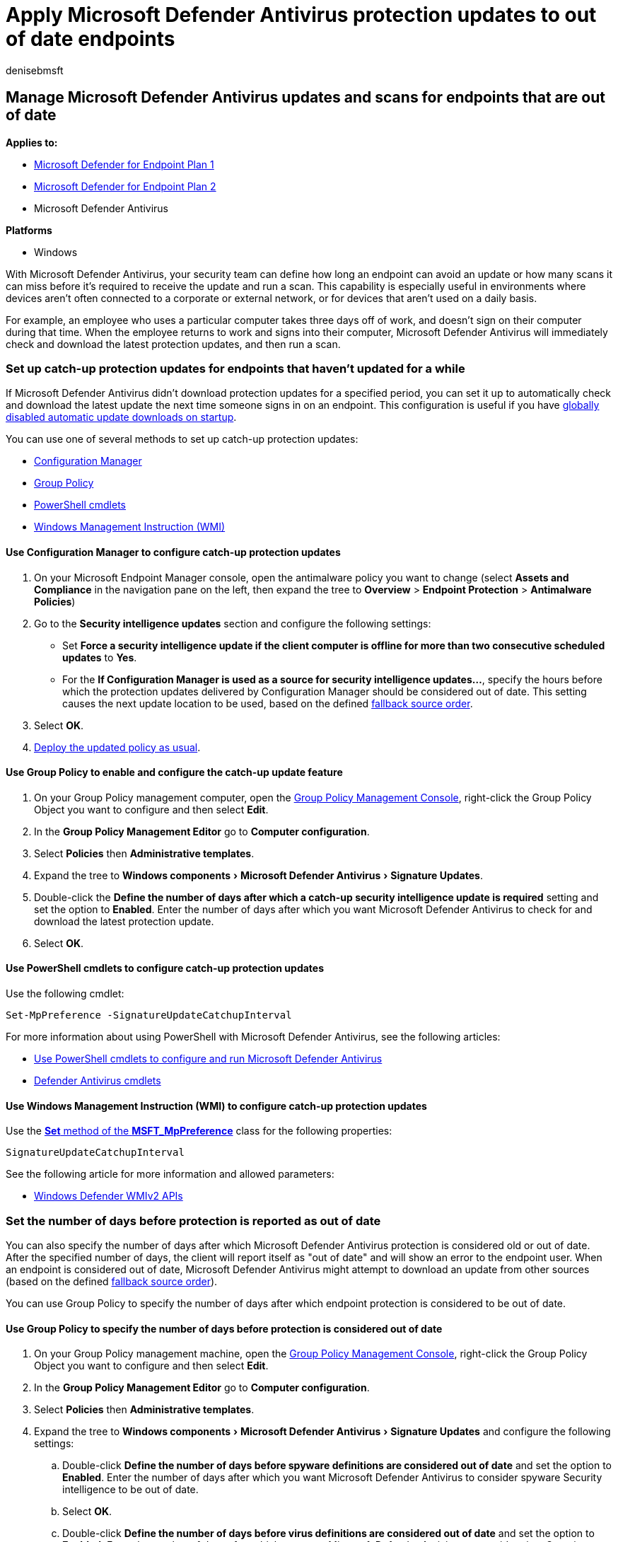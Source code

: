 = Apply Microsoft Defender Antivirus protection updates to out of date endpoints
:author: denisebmsft
:description: Define when and how updates should be applied for endpoints that haven't updated in a while.
:experimental:
:keywords: updates, protection, out of date, outdated, old, catch-up
:manager: dansimp
:ms.author: deniseb
:ms.collection: m365-security-compliance
:ms.custom: nextgen
:ms.localizationpriority: medium
:ms.mktglfcycl: manage
:ms.pagetype: security
:ms.reviewer:
:ms.service: microsoft-365-security
:ms.sitesec: library
:ms.subservice: mde
:ms.topic: article
:search.appverid: met150

== Manage Microsoft Defender Antivirus updates and scans for endpoints that are out of date

*Applies to:*

* https://go.microsoft.com/fwlink/p/?linkid=2154037[Microsoft Defender for Endpoint Plan 1]
* https://go.microsoft.com/fwlink/p/?linkid=2154037[Microsoft Defender for Endpoint Plan 2]
* Microsoft Defender Antivirus

*Platforms*

* Windows

With Microsoft Defender Antivirus, your security team can define how long an endpoint can avoid an update or how many scans it can miss before it's required to receive the update and run a scan.
This capability is especially useful in environments where devices aren't often connected to a corporate or external network, or for devices that aren't used on a daily basis.

For example, an employee who uses a particular computer takes three days off of work, and doesn't sign on their computer during that time.
When the employee returns to work and signs into their computer, Microsoft Defender Antivirus will immediately check and download the latest protection updates, and then run a scan.

=== Set up catch-up protection updates for endpoints that haven't updated for a while

If Microsoft Defender Antivirus didn't download protection updates for a specified period, you can set it up to automatically check and download the latest update the next time someone signs in on an endpoint.
This configuration is useful if you have xref:manage-event-based-updates-microsoft-defender-antivirus.adoc[globally disabled automatic update downloads on startup].

You can use one of several methods to set up catch-up protection updates:

* <<use-configuration-manager-to-configure-catch-up-protection-updates,Configuration Manager>>
* <<use-group-policy-to-enable-and-configure-the-catch-up-update-feature,Group Policy>>
* <<use-powershell-cmdlets-to-configure-catch-up-protection-updates,PowerShell cmdlets>>
* <<use-windows-management-instruction-wmi-to-configure-catch-up-protection-updates,Windows Management Instruction (WMI)>>

==== Use Configuration Manager to configure catch-up protection updates

. On your Microsoft Endpoint Manager console, open the antimalware policy you want to change (select *Assets and Compliance* in the navigation pane on the left, then expand the tree to *Overview* > *Endpoint Protection* > *Antimalware Policies*)
. Go to the *Security intelligence updates* section and configure the following settings:
 ** Set *Force a security intelligence update if the client computer is offline for more than two consecutive scheduled updates* to *Yes*.
 ** For the  *If Configuration Manager is used as a source for security intelligence updates...*, specify the hours before which the protection updates delivered by Configuration Manager should be considered out of date.
This setting causes the next update location to be used, based on the defined link:manage-protection-updates-microsoft-defender-antivirus.md#fallback-order[fallback source order].
. Select *OK*.
. link:/sccm/protect/deploy-use/endpoint-antimalware-policies#deploy-an-antimalware-policy-to-client-computers[Deploy the updated policy as usual].

==== Use Group Policy to enable and configure the catch-up update feature

. On your Group Policy management computer, open the link:/previous-versions/windows/it-pro/windows-server-2008-R2-and-2008/cc731212(v=ws.11)[Group Policy Management Console], right-click the Group Policy Object you want to configure and then select *Edit*.
. In the *Group Policy Management Editor* go to *Computer configuration*.
. Select *Policies* then *Administrative templates*.
. Expand the tree to menu:Windows components[Microsoft Defender Antivirus > Signature Updates].
. Double-click the *Define the number of days after which a catch-up security intelligence update is required* setting and set the option to *Enabled*.
Enter the number of days after which you want Microsoft Defender Antivirus to check for and download the latest protection update.
. Select *OK*.

==== Use PowerShell cmdlets to configure catch-up protection updates

Use the following cmdlet:

[,powershell]
----
Set-MpPreference -SignatureUpdateCatchupInterval
----

For more information about using PowerShell with Microsoft Defender Antivirus, see the following articles:

* xref:use-powershell-cmdlets-microsoft-defender-antivirus.adoc[Use PowerShell cmdlets to configure and run Microsoft Defender Antivirus]
* link:/powershell/module/defender/[Defender Antivirus cmdlets]

==== Use Windows Management Instruction (WMI) to configure catch-up protection updates

Use the link:/previous-versions/windows/desktop/legacy/dn455323(v=vs.85)[*Set* method of the *MSFT_MpPreference*] class for the following properties:

[,wmi]
----
SignatureUpdateCatchupInterval
----

See the following article for more information and allowed parameters:

* link:/previous-versions/windows/desktop/defender/windows-defender-wmiv2-apis-portal[Windows Defender WMIv2 APIs]

=== Set the number of days before protection is reported as out of date

You can also specify the number of days after which Microsoft Defender Antivirus protection is considered old or out of date.
After the specified number of days, the client will report itself as "out of date" and will show an error to the endpoint user.
When an endpoint is considered out of date, Microsoft Defender Antivirus might attempt to download an update from other sources (based on the defined link:manage-protection-updates-microsoft-defender-antivirus.md#fallback-order[fallback source order]).

You can use Group Policy to specify the number of days after which endpoint protection is considered to be out of date.

==== Use Group Policy to specify the number of days before protection is considered out of date

. On your Group Policy management machine, open the link:/previous-versions/windows/it-pro/windows-server-2008-R2-and-2008/cc731212(v=ws.11)[Group Policy Management Console], right-click the Group Policy Object you want to configure and then select *Edit*.
. In the *Group Policy Management Editor* go to *Computer configuration*.
. Select *Policies* then *Administrative templates*.
. Expand the tree to menu:Windows components[Microsoft Defender Antivirus > Signature Updates] and configure the following settings:
 .. Double-click *Define the number of days before spyware definitions are considered out of date* and set the option to *Enabled*.
Enter the number of days after which you want Microsoft Defender Antivirus to consider spyware Security intelligence to be out of date.
 .. Select *OK*.
 .. Double-click *Define the number of days before virus definitions are considered out of date* and set the option to *Enabled*.
Enter the number of days after which you want Microsoft Defender Antivirus to consider virus Security intelligence to be out of date.
 .. Select *OK*.

=== Set up catch-up scans for endpoints that have not been scanned for a while

You can set the number of consecutive scheduled scans that can be missed before Microsoft Defender Antivirus will force a scan.

The process for enabling this feature is:

. Set up at least one scheduled scan (see the xref:scheduled-catch-up-scans-microsoft-defender-antivirus.adoc[Scheduled scans] article).
. Enable the catch-up scan feature.
. Define the number of scans that can be skipped before a catch-up scan occurs.

This feature can be enabled for both full and quick scans.

____
[!TIP] We recommend using quick scans for most situations.
To learn more, see link:schedule-antivirus-scans.md#quick-scan-full-scan-and-custom-scan[Quick scan, full scan, and custom scan].
____

You can use one of several methods to set up catch-up scans:

* <<use-group-policy-to-enable-and-configure-the-catch-up-scan-feature,Group Policy>>
* <<use-powershell-cmdlets-to-configure-catch-up-scans,Use PowerShell cmdlets to configure catch-up scans>>
* <<use-windows-management-instruction-wmi-to-configure-catch-up-scans,Windows Management Instruction (WMI)>>
* <<use-configuration-manager-to-configure-catch-up-scans,Configuration Manager>>

==== Use Group Policy to enable and configure the catch-up scan feature

. Ensure you have set up at least one scheduled scan.
. On your Group Policy management machine, open the link:/previous-versions/windows/it-pro/windows-server-2008-R2-and-2008/cc731212(v=ws.11)[Group Policy Management Console], right-click the Group Policy Object you want to configure and select *Edit*.
. In the *Group Policy Management Editor* go to *Computer configuration*.
. Select *Policies* then *Administrative templates*.
. Expand the tree to menu:Windows components[Microsoft Defender Antivirus > Scan] and configure the following settings:
 ** If you have set up scheduled quick scans, double-click the *Turn on catch-up quick scan* setting and set the option to *Enabled*.
 ** If you have set up scheduled full scans, double-click the *Turn on catch-up full scan* setting and set the option to *Enabled*.
Select *OK*.
 ** Double-click the *Define the number of days after which a catch-up scan is forced* setting and set the option to *Enabled*.
 ** Enter the number of scans that can be missed before a scan will be automatically run when the user next signs in on the endpoint.
The type of scan that is run is determined by the *Specify the scan type to use for a scheduled scan* (see the xref:scheduled-catch-up-scans-microsoft-defender-antivirus.adoc[Schedule scans] article).
Select *OK*.

____
[!NOTE] The Group Policy setting title refers to the number of days.
The setting, however, is applied to the number of scans (not days) before the catch-up scan will be run.
____

==== Use PowerShell cmdlets to configure catch-up scans

Use the following cmdlets:

[,powershell]
----
Set-MpPreference -DisableCatchupFullScan
Set-MpPreference -DisableCatchupQuickScan
----

For more information about using PowerShell with Microsoft Defender Antivirus, see the following articles:

* xref:use-powershell-cmdlets-microsoft-defender-antivirus.adoc[Use PowerShell cmdlets to manage Microsoft Defender Antivirus]
* link:/powershell/module/defender/[Defender Antivirus cmdlets]

==== Use Windows Management Instruction (WMI) to configure catch-up scans

Use the link:/previous-versions/windows/desktop/legacy/dn455323(v=vs.85)[*Set* method of the *MSFT_MpPreference*] class for the following properties:

[,wmi]
----
DisableCatchupFullScan
DisableCatchupQuickScan
----

See the following article for more information and allowed parameters:

* link:/previous-versions/windows/desktop/defender/windows-defender-wmiv2-apis-portal[Windows Defender WMIv2 APIs]

==== Use Configuration Manager to configure catch-up scans

. On your Microsoft Endpoint Manager console, open the antimalware policy you want to change (select *Assets and Compliance* in the navigation pane on the left, then expand the tree to *Overview* > *Endpoint Protection* > *Antimalware Policies*)
. Go to the *Scheduled scans* section and *Force a scan of the selected scan type if client computer is offline...* to *Yes*.
. Select *OK*.
. link:/sccm/protect/deploy-use/endpoint-antimalware-policies#deploy-an-antimalware-policy-to-client-computers[Deploy the updated policy as usual].

____
[!TIP] If you're looking for Antivirus related information for other platforms, see:

* xref:mac-preferences.adoc[Set preferences for Microsoft Defender for Endpoint on macOS]
* xref:microsoft-defender-endpoint-mac.adoc[Microsoft Defender for Endpoint on Mac]
* link:/mem/intune/protect/antivirus-microsoft-defender-settings-macos[macOS Antivirus policy settings for Microsoft Defender Antivirus for Intune]
* xref:linux-preferences.adoc[Set preferences for Microsoft Defender for Endpoint on Linux]
* xref:microsoft-defender-endpoint-linux.adoc[Microsoft Defender for Endpoint on Linux]
* xref:android-configure.adoc[Configure Defender for Endpoint on Android features]
* xref:ios-configure-features.adoc[Configure Microsoft Defender for Endpoint on iOS features]
____

=== Related articles

* xref:deploy-manage-report-microsoft-defender-antivirus.adoc[Deploy Microsoft Defender Antivirus]
* xref:manage-updates-baselines-microsoft-defender-antivirus.adoc[Manage Microsoft Defender Antivirus updates and apply baselines]
* xref:manage-protection-update-schedule-microsoft-defender-antivirus.adoc[Manage when protection updates should be downloaded and applied]
* xref:manage-event-based-updates-microsoft-defender-antivirus.adoc[Manage event-based forced updates]
* xref:manage-updates-mobile-devices-vms-microsoft-defender-antivirus.adoc[Manage updates for mobile devices and virtual machines (VMs)]
* xref:microsoft-defender-antivirus-in-windows-10.adoc[Microsoft Defender Antivirus in Windows 10]
